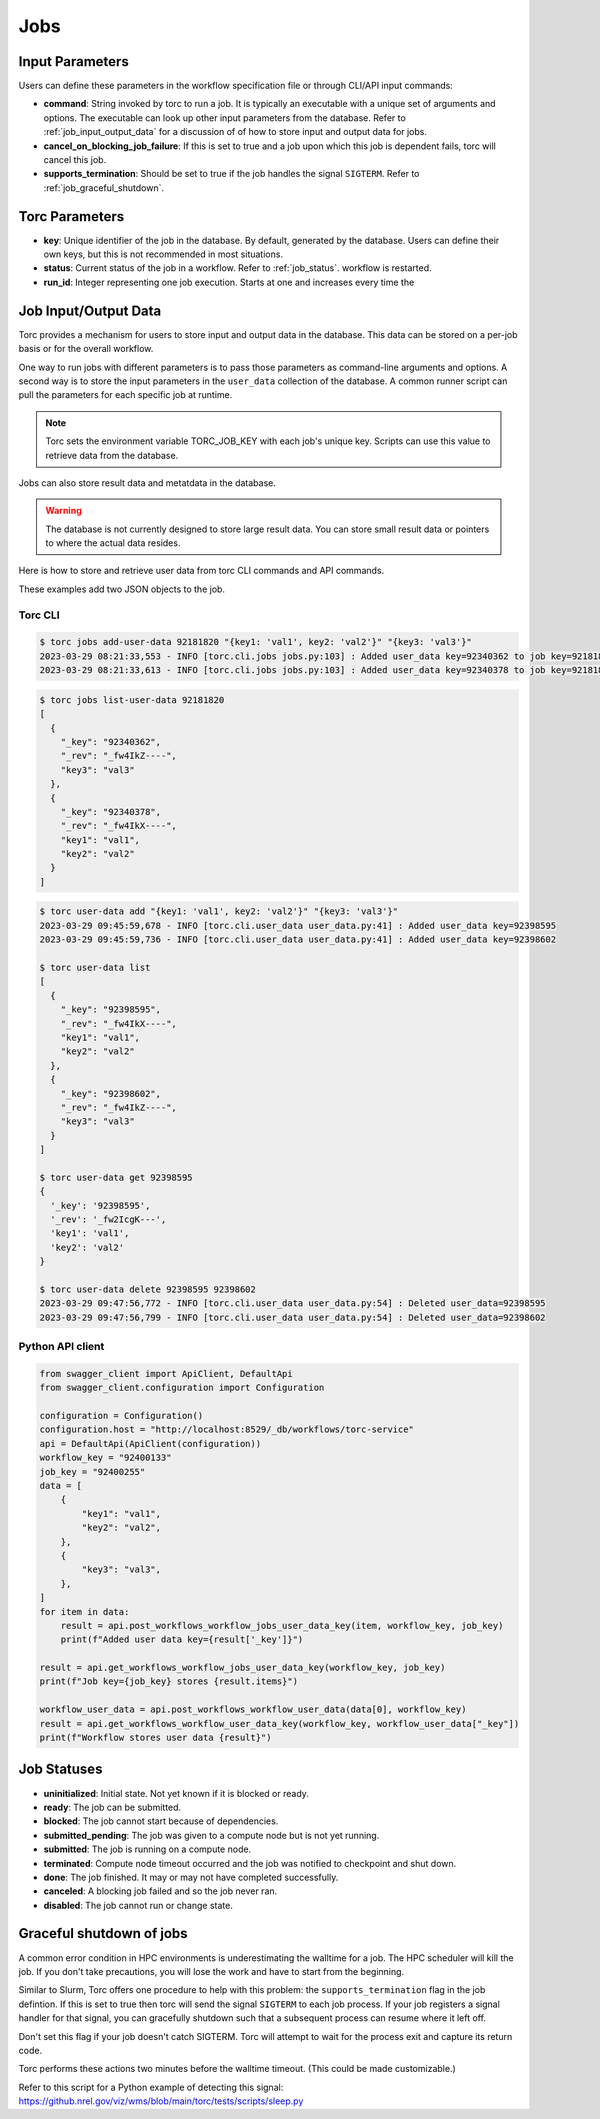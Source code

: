 .. _jobs:

####
Jobs
####

Input Parameters
================
Users can define these parameters in the workflow specification file or through CLI/API input
commands:

- **command**: String invoked by torc to run a job. It is typically an executable with a unique set of
  arguments and options. The executable can look up other input parameters from the database.
  Refer to :ref:`job_input_output_data` for a discussion of of how to store input and output data
  for jobs.
- **cancel_on_blocking_job_failure**: If this is set to true and a job upon which this job is dependent
  fails, torc will cancel this job.
- **supports_termination**: Should be set to true if the job handles the signal ``SIGTERM``. Refer to
  :ref:`job_graceful_shutdown`.

Torc Parameters
===============
- **key**: Unique identifier of the job in the database. By default, generated by the database. Users
  can define their own keys, but this is not recommended in most situations.
- **status**: Current status of the job in a workflow. Refer to :ref:`job_status`.
  workflow is restarted.
- **run_id**: Integer representing one job execution. Starts at one and increases every time the

.. _job_input_output_data:

Job Input/Output Data
=====================

Torc provides a mechanism for users to store input and output data in the database. This data can
be stored on a per-job basis or for the overall workflow.

One way to run jobs with different parameters is to pass those parameters as command-line arguments
and options. A second way is to store the input parameters in the ``user_data`` collection of the
database. A common runner script can pull the parameters for each specific job at runtime.

.. note:: Torc sets the environment variable TORC_JOB_KEY with each job's unique key. Scripts can
   use this value to retrieve data from the database.

Jobs can also store result data and metatdata in the database.

.. warning:: The database is not currently designed to store large result data. You can store
   small result data or pointers to where the actual data resides.

Here is how to store and retrieve user data from torc CLI commands and API commands.

These examples add two JSON objects to the job.

Torc CLI
--------

.. code-block:: console

   $ torc jobs add-user-data 92181820 "{key1: 'val1', key2: 'val2'}" "{key3: 'val3'}"
   2023-03-29 08:21:33,553 - INFO [torc.cli.jobs jobs.py:103] : Added user_data key=92340362 to job key=92181820
   2023-03-29 08:21:33,613 - INFO [torc.cli.jobs jobs.py:103] : Added user_data key=92340378 to job key=92181820


.. code-block:: console

   $ torc jobs list-user-data 92181820
   [
     {
       "_key": "92340362",
       "_rev": "_fw4IkZ----",
       "key3": "val3"
     },
     {
       "_key": "92340378",
       "_rev": "_fw4IkX----",
       "key1": "val1",
       "key2": "val2"
     }
   ]


.. code-block:: console

   $ torc user-data add "{key1: 'val1', key2: 'val2'}" "{key3: 'val3'}"
   2023-03-29 09:45:59,678 - INFO [torc.cli.user_data user_data.py:41] : Added user_data key=92398595
   2023-03-29 09:45:59,736 - INFO [torc.cli.user_data user_data.py:41] : Added user_data key=92398602

   $ torc user-data list
   [
     {
       "_key": "92398595",
       "_rev": "_fw4IkX----",
       "key1": "val1",
       "key2": "val2"
     },
     {
       "_key": "92398602",
       "_rev": "_fw4IkZ----",
       "key3": "val3"
     }
   ]

   $ torc user-data get 92398595
   {
     '_key': '92398595',
     '_rev': '_fw2IcgK---',
     'key1': 'val1',
     'key2': 'val2'
   }

   $ torc user-data delete 92398595 92398602
   2023-03-29 09:47:56,772 - INFO [torc.cli.user_data user_data.py:54] : Deleted user_data=92398595
   2023-03-29 09:47:56,799 - INFO [torc.cli.user_data user_data.py:54] : Deleted user_data=92398602


Python API client
-----------------

.. code-block:: python

    from swagger_client import ApiClient, DefaultApi
    from swagger_client.configuration import Configuration

    configuration = Configuration()
    configuration.host = "http://localhost:8529/_db/workflows/torc-service"
    api = DefaultApi(ApiClient(configuration))
    workflow_key = "92400133"
    job_key = "92400255"
    data = [
        {
            "key1": "val1",
            "key2": "val2",
        },
        {
            "key3": "val3",
        },
    ]
    for item in data:
        result = api.post_workflows_workflow_jobs_user_data_key(item, workflow_key, job_key)
        print(f"Added user data key={result['_key']}")

    result = api.get_workflows_workflow_jobs_user_data_key(workflow_key, job_key)
    print(f"Job key={job_key} stores {result.items}")

    workflow_user_data = api.post_workflows_workflow_user_data(data[0], workflow_key)
    result = api.get_workflows_workflow_user_data_key(workflow_key, workflow_user_data["_key"])
    print(f"Workflow stores user data {result}")

.. _job_status:

Job Statuses
============
- **uninitialized**: Initial state. Not yet known if it is blocked or ready.
- **ready**: The job can be submitted.
- **blocked**: The job cannot start because of dependencies.
- **submitted_pending**: The job was given to a compute node but is not yet running.
- **submitted**: The job is running on a compute node.
- **terminated**: Compute node timeout occurred and the job was notified to checkpoint and shut
  down.
- **done**: The job finished. It may or may not have completed successfully.
- **canceled**: A blocking job failed and so the job never ran.
- **disabled**: The job cannot run or change state.

.. graphviz::

   digraph job_statuses {
      "uninitialized" -> "ready";
      "uninitialized" -> "blocked";
      "uninitialized" -> "disabled";
      "disabled" -> "uninitialized";
      "ready" -> "submitted_pending";
      "submitted_pending" -> "submitted";
      "submitted" -> "done";
      "submitted" -> "terminated";
      "blocked" -> "canceled";
      "blocked" -> "ready";
   }

.. raw:: html

   <hr>

.. _job_graceful_shutdown:

Graceful shutdown of jobs
=========================
A common error condition in HPC environments is underestimating the walltime for a job. The HPC
scheduler will kill the job. If you don't take precautions, you will lose the work and have to
start from the beginning.

Similar to Slurm, Torc offers one procedure to help with this problem: the
``supports_termination`` flag in the job defintion. If this is set to true then torc will send the
signal ``SIGTERM`` to each job process. If your job registers a signal handler for that signal, you
can gracefully shutdown such that a subsequent process can resume where it left off.

Don't set this flag if your job doesn't catch SIGTERM. Torc will attempt to wait for the process
exit and capture its return code.

Torc performs these actions two minutes before the walltime timeout. (This could be made
customizable.)

Refer to this script for a Python example of detecting this signal:
https://github.nrel.gov/viz/wms/blob/main/torc/tests/scripts/sleep.py
